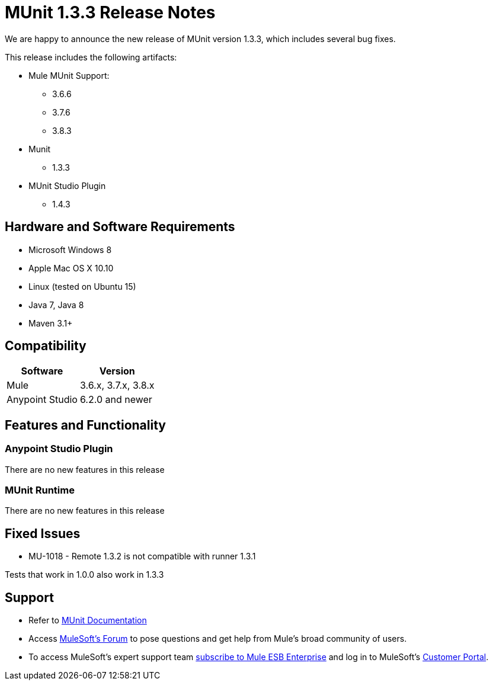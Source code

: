 = MUnit 1.3.3 Release Notes
:keywords: munit, 1.3.3, release notes

We are happy to announce the new release of MUnit version 1.3.3, which includes several bug fixes.

This release includes the following artifacts:

* Mule MUnit Support:
** 3.6.6
** 3.7.6
** 3.8.3

* Munit
** 1.3.3

* MUnit Studio Plugin
** 1.4.3

== Hardware and Software Requirements

* Microsoft Windows 8 +
* Apple Mac OS X 10.10 +
* Linux (tested on Ubuntu 15)
* Java 7, Java 8
* Maven 3.1+


== Compatibility

[%header%autowidth.spread]
|===
|Software |Version
|Mule |3.6.x, 3.7.x, 3.8.x
|Anypoint Studio |6.2.0 and newer
|===

== Features and Functionality

=== Anypoint Studio Plugin

There are no new features in this release

=== MUnit Runtime

There are no new features in this release

== Fixed Issues

* MU-1018 - 	Remote 1.3.2 is not compatible with runner 1.3.1

Tests that work in 1.0.0 also work in 1.3.3

== Support

* Refer to link:/munit/v/1.3/[MUnit Documentation]
* Access link:http://forums.mulesoft.com/[MuleSoft’s Forum] to pose questions and get help from Mule’s broad community of users.
* To access MuleSoft’s expert support team link:https://www.mulesoft.com/support-and-services/mule-esb-support-license-subscription[subscribe to Mule ESB Enterprise] and log in to MuleSoft’s link:http://www.mulesoft.com/support-login[Customer Portal].
